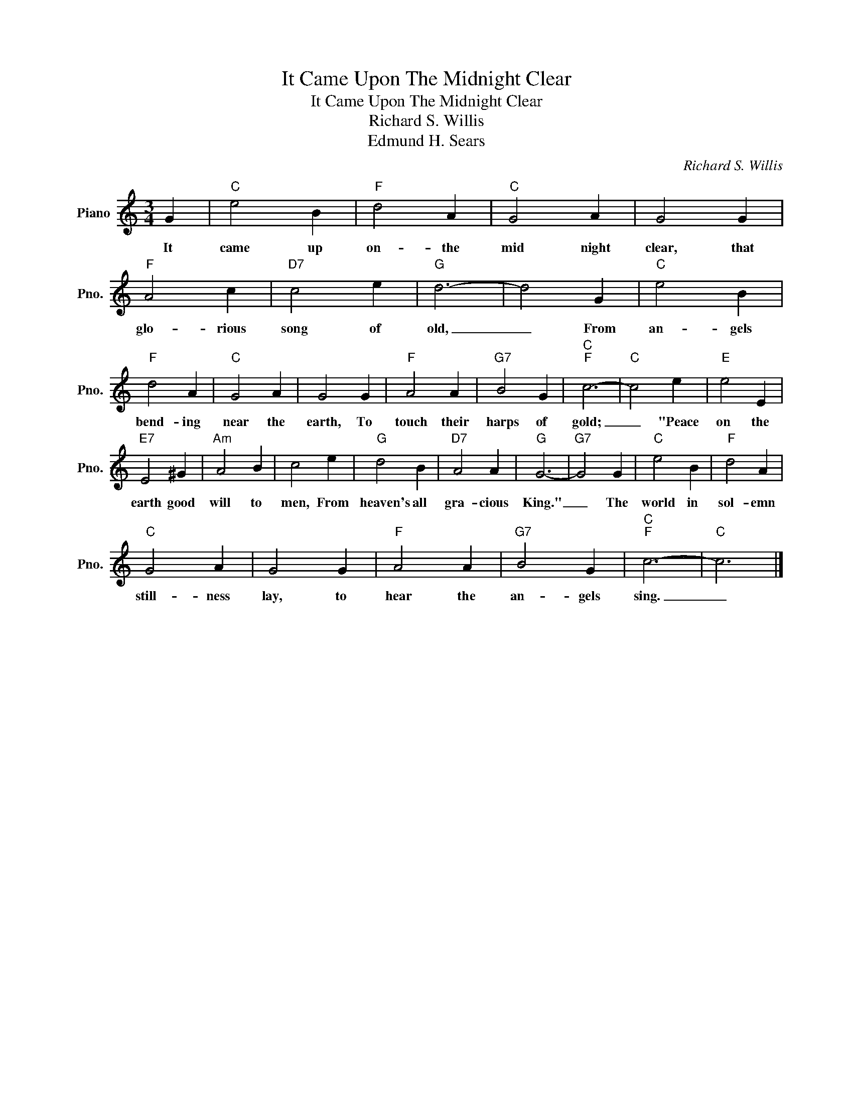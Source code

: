 X:1
T:It Came Upon The Midnight Clear
T:It Came Upon The Midnight Clear
T:Richard S. Willis
T:Edmund H. Sears
C:Richard S. Willis
Z:Edmund H. Sears
L:1/8
M:3/4
K:C
V:1 treble nm="Piano" snm="Pno."
V:1
 G2 |"C" e4 B2 |"F" d4 A2 |"C" G4 A2 | G4 G2 |"F" A4 c2 |"D7" c4 e2 |"G" d6- | d4 G2 |"C" e4 B2 | %10
w: It|came up|on- the|mid night|clear, that|glo- rious|song of|old,|_ From|an- gels|
"F" d4 A2 |"C" G4 A2 | G4 G2 |"F" A4 A2 |"G7" B4 G2 |"C""F" c6- |"C" c4 e2 |"E" e4 E2 | %18
w: bend- ing|near the|earth, To|touch their|harps of|gold;|_ "Peace|on the|
"E7" E4 ^G2 |"Am" A4 B2 | c4 e2 |"G" d4 B2 |"D7" A4 A2 |"G" G6- |"G7" G4 G2 |"C" e4 B2 |"F" d4 A2 | %27
w: earth good|will to|men, From|heaven's all|gra- cious|King."|_ The|world in|sol- emn|
"C" G4 A2 | G4 G2 |"F" A4 A2 |"G7" B4 G2 |"C""F" c6- |"C" c6 |] %33
w: still- ness|lay, to|hear the|an- gels|sing.|_|

